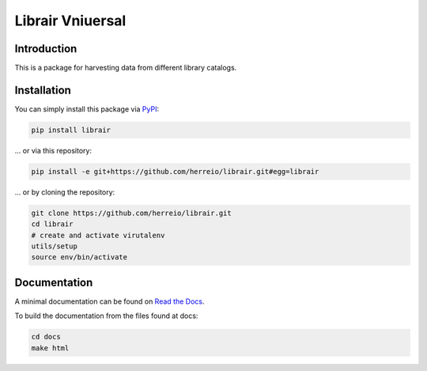 .. role:: shell(code)
   :language: shell

Librair Vniuersal
=================

Introduction
------------

This is a package for harvesting data from different library catalogs.

Installation
------------

You can simply install this package via `PyPI <https://pypi.org/project/librair/>`_:

.. code-block:: shell

    pip install librair

... or via this repository:

.. code-block:: shell

    pip install -e git+https://github.com/herreio/librair.git#egg=librair

... or by cloning the repository:

.. code-block:: shell

    git clone https://github.com/herreio/librair.git
    cd librair
    # create and activate virutalenv
    utils/setup
    source env/bin/activate


Documentation
-------------

A minimal documentation can be found on `Read the Docs <https://librair.readthedocs.io/>`_.

To build the documentation from the files found at docs:

.. code-block:: shell

    cd docs
    make html
